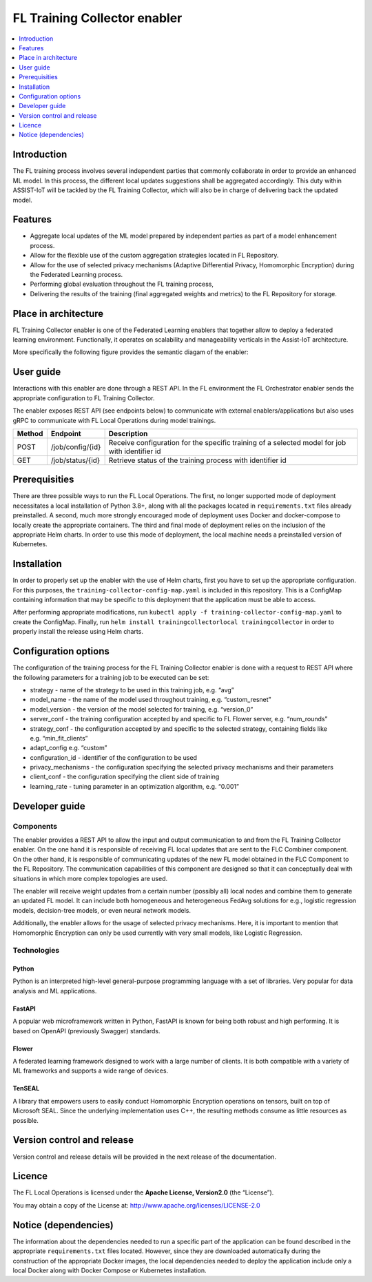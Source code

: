 .. _FL Training Collector enabler:

#############################
FL Training Collector enabler
#############################

.. contents::
  :local:
  :depth: 1

Introduction
============

The FL training process involves several independent parties that
commonly collaborate in order to provide an enhanced ML model. In this
process, the different local updates suggestions shall be aggregated
accordingly. This duty within ASSIST-IoT will be tackled by the FL
Training Collector, which will also be in charge of delivering back the
updated model.

Features
========

-  Aggregate local updates of the ML model prepared by independent
   parties as part of a model enhancement process.

-  Allow for the flexible use of the custom aggregation strategies
   located in FL Repository.

-  Allow for the use of selected privacy mechanisms (Adaptive
   Differential Privacy, Homomorphic Encryption) during the Federated
   Learning process.

-  Performing global evaluation throughout the FL training process,

-  Delivering the results of the training (final aggregated weights and
   metrics) to the FL Repository for storage.

Place in architecture
=====================

FL Training Collector enabler is one of the Federated Learning enablers
that together allow to deploy a federated learning environment.
Functionally, it operates on scalability and manageability verticals in
the Assist-IoT architecture.

More specifically the following figure provides the semantic diagam of the enabler:

.. figure:: ./FL_Training_Collector.png
   :alt: Semantic Diagram of Fl Training Collector Enabler
   :align: center


User guide
==========

Interactions with this enabler are done through a REST API. In the FL
environment the FL Orchestrator enabler sends the appropriate
configuration to FL Training Collector.

The enabler exposes REST API (see endpoints below) to communicate with
external enablers/applications but also uses gRPC to communicate with FL
Local Operations during model trainings.

+-----------------+----------------------+-----------------------------+
| Method          | Endpoint             | Description                 |
+=================+======================+=============================+
| POST            | /job/config/{id}     | Receive configuration for   |
|                 |                      | the specific training of a  |
|                 |                      | selected model for job with |
|                 |                      | identifier id               |
+-----------------+----------------------+-----------------------------+
| GET             | /job/status/{id}     | Retrieve status of the      |
|                 |                      | training process with       |
|                 |                      | identifier id               |
+-----------------+----------------------+-----------------------------+

Prerequisities
==============

There are three possible ways to run the FL Local Operations. The first,
no longer supported mode of deployment necessitates a local installation
of Python 3.8+, along with all the packages located in
``requirements.txt`` files already preinstalled. A second, much more
strongly encouraged mode of deployment uses Docker and docker-compose to
locally create the appropriate containers. The third and final mode of
deployment relies on the inclusion of the appropriate Helm charts. In
order to use this mode of deployment, the local machine needs a
preinstalled version of Kubernetes.

Installation
============

In order to properly set up the enabler with the use of Helm charts,
first you have to set up the appropriate configuration. For this
purposes, the ``training-collector-config-map.yaml`` is included in this
repository. This is a ConfigMap containing information that may be
specific to this deployment that the application must be able to access.

After performing appropriate modifications, run
``kubectl apply -f training-collector-config-map.yaml`` to create the
ConfigMap. Finally, run
``helm install trainingcollectorlocal trainingcollector`` in order to
properly install the release using Helm charts.

Configuration options
=====================

The configuration of the training process for the FL Training Collector
enabler is done with a request to REST API where the following
parameters for a training job to be executed can be set:

-  strategy - name of the strategy to be used in this training job,
   e.g. “avg”
-  model_name - the name of the model used throughout training,
   e.g. “custom_resnet”
-  model_version - the version of the model selected for training,
   e.g. “version_0”
-  server_conf - the training configuration accepted by and specific to
   FL Flower server, e.g. “num_rounds”
-  strategy_conf - the configuration accepted by and specific to the
   selected strategy, containing fields like e.g. “min_fit_clients”
-  adapt_config e.g. “custom”
-  configuration_id - identifier of the configuration to be used
-  privacy_mechanisms - the configuration specifying the selected
   privacy mechanisms and their parameters
-  client_conf - the configuration specifying the client side of
   training
-  learning_rate - tuning parameter in an optimization algorithm,
   e.g. “0.001”

Developer guide
===============

Components
~~~~~~~~~~

The enabler provides a REST API to allow the input and output
communication to and from the FL Training Collector enabler. On the one
hand it is responsible of receiving FL local updates that are sent to
the FLC Combiner component. On the other hand, it is responsible of
communicating updates of the new FL model obtained in the FLC Component
to the FL Repository. The communication capabilities of this component
are designed so that it can conceptually deal with situations in which
more complex topologies are used.

The enabler will receive weight updates from a certain number (possibly
all) local nodes and combine them to generate an updated FL model. It
can include both homogeneous and heterogeneous FedAvg solutions for
e.g., logistic regression models, decision-tree models, or even neural
network models.

Additionally, the enabler allows for the usage of selected privacy
mechanisms. Here, it is important to mention that Homomorphic Encryption
can only be used currently with very small models, like Logistic
Regression.

Technologies
~~~~~~~~~~~~

Python
^^^^^^

Python is an interpreted high-level general-purpose programming language
with a set of libraries. Very popular for data analysis and ML
applications.

FastAPI
^^^^^^^

A popular web microframework written in Python, FastAPI is known for
being both robust and high performing. It is based on OpenAPI
(previously Swagger) standards.

Flower
^^^^^^

A federated learning framework designed to work with a large number of
clients. It is both compatible with a variety of ML frameworks and
supports a wide range of devices.

TenSEAL
^^^^^^^

A library that empowers users to easily conduct Homomorphic Encryption
operations on tensors, built on top of Microsoft SEAL. Since the
underlying implementation uses C++, the resulting methods consume as
little resources as possible.

Version control and release
===========================

Version control and release details will be provided in the next release
of the documentation.

Licence
=======

The FL Local Operations is licensed under the **Apache License,
Version2.0** (the “License”).

You may obtain a copy of the License at:
http://www.apache.org/licenses/LICENSE-2.0

Notice (dependencies)
=====================

The information about the dependencies needed to run a specific part of
the application can be found described in the appropriate
``requirements.txt`` files located. However, since they are downloaded
automatically during the construction of the appropriate Docker images,
the local dependencies needed to deploy the application include only a
local Docker along with Docker Compose or Kubernetes installation.



